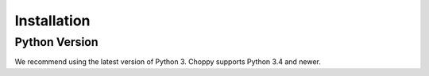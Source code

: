 .. _installation:

Installation
============

Python Version
--------------

We recommend using the latest version of Python 3. Choppy supports Python 3.4
and newer.
